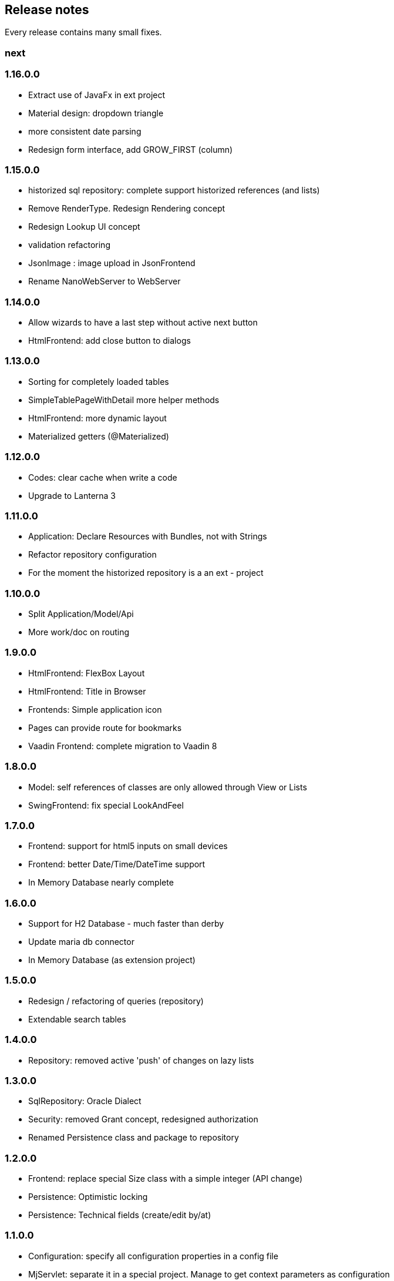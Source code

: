 == Release notes

Every release contains many small fixes.

=== next

=== 1.16.0.0
* Extract use of JavaFx in ext project
* Material design: dropdown triangle
* more consistent date parsing
* Redesign form interface, add GROW_FIRST (column)

=== 1.15.0.0
* historized sql repository: complete support historized references (and lists)
* Remove RenderType. Redesign Rendering concept
* Redesign Lookup UI concept
* validation refactoring
* JsonImage : image upload in JsonFrontend
* Rename NanoWebServer to WebServer

=== 1.14.0.0
* Allow wizards to have a last step without active next button
* HtmlFrontend: add close button to dialogs

=== 1.13.0.0
* Sorting for completely loaded tables
* SimpleTablePageWithDetail more helper methods
* HtmlFrontend: more dynamic layout
* Materialized getters (@Materialized)

=== 1.12.0.0
* Codes: clear cache when write a code
* Upgrade to Lanterna 3

=== 1.11.0.0
* Application: Declare Resources with Bundles, not with Strings
* Refactor repository configuration
* For the moment the historized repository is a an ext - project

=== 1.10.0.0
* Split Application/Model/Api
* More work/doc on routing

=== 1.9.0.0
* HtmlFrontend: FlexBox Layout
* HtmlFrontend: Title in Browser
* Frontends: Simple application icon
* Pages can provide route for bookmarks
* Vaadin Frontend: complete migration to Vaadin 8

=== 1.8.0.0
* Model: self references of classes are only allowed through View or Lists
* SwingFrontend: fix special LookAndFeel

=== 1.7.0.0
* Frontend: support for html5 inputs on small devices
* Frontend: better Date/Time/DateTime support
* In Memory Database nearly complete

=== 1.6.0.0
* Support for H2 Database - much faster than derby
* Update maria db connector
* In Memory Database (as extension project)

=== 1.5.0.0
* Redesign / refactoring of queries (repository)
* Extendable search tables

=== 1.4.0.0
* Repository: removed active 'push' of changes on lazy lists

=== 1.3.0.0
* SqlRepository: Oracle Dialect
* Security: removed Grant concept, redesigned authorization
* Renamed Persistence class and package to repository

=== 1.2.0.0
* Frontend: replace special Size class with a simple integer (API change)
* Persistence: Optimistic locking
* Persistence: Technical fields (create/edit by/at)

=== 1.1.0.0
* Configuration: specify all configuration properties in a config file
* MjServlet: separate it in a special project. Manage to get context parameters as configuration
* Lanterna: also moved in separate project. Still not finished.

=== 1.0.0.0
* Some packages refactored
* Restructured pom.xml (include nanohttp, make lanterna optional)

=== 0.14.0.0
* Frontend: Support for delete actions
* Web Frontend: Better detection and support for small devices

=== 0.12.0.0
* Server: use http session or websocket connection as base for session management

=== 0.11.0.1
* Web Frontend: reserve space on the right only if there is a menu
* Renamed main classes to Swing and NanoWebServer
* Search field is disabled if Application doesn't override createSearchPage method

=== 0.10.4.0
* Web Frontend: no type lag if user fills text field faster than server can respond
* SQL persistence: changed semantic of List of identifiables. No containing any more. Update or delete of elements change.
* removed sample names. The examples now use a 3rd party library for that.

=== 0.10.2.0
* Web Frontend: Make dialog button row look better in firefox
* Web Frontend: fixes for FireFox
* Web Frontend: show context actions when open a page
* Web Frontend: No initial alert in Safari

=== 0.10.1.0
* SqlPersistence: fix update of dependables
* Web Frontend: fix right mouse click in detail pages

=== 0.10.0.11

* The rules for the model changed: 'if a business entity has an id field it can have lists'
* Added ajax protocol for json frontend. WebSockets make problems with some firewalls - bad for demos.
* Make servlet more configurable
* Lot of small changes